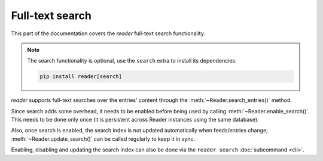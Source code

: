 
Full-text search
================

This part of the documentation covers the *reader* full-text search functionality.

.. note::

    The search functionality is optional, use the ``search`` extra to install
    its dependencies:

    .. code-block:: bash

        pip install reader[search]


.. module:: reader
  :noindex:

*reader* supports full-text searches over the entries' content through the :meth:`~Reader.search_entries()` method.

Since search adds some overhead, it needs to be enabled before being used by calling :meth:`~Reader.enable_search()`. This needs to be done only once (it is persistent across Reader instances using the same database).

Also, once search is enabled, the search index is not updated automatically when feeds/entries change; :meth:`~Reader.update_search()` can be called regularly to keep it in sync.

Enabling, disabling and updating the search index can also be done via the ``reader search`` :doc:`subcommand <cli>`.
